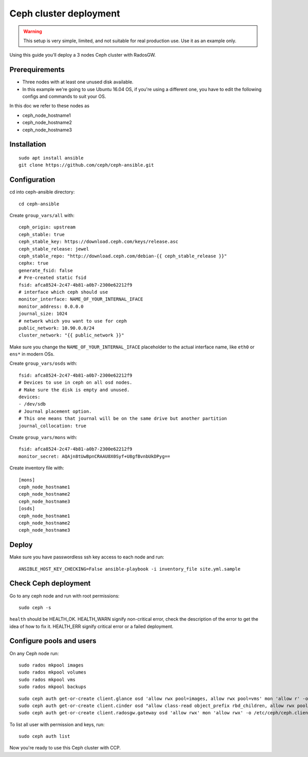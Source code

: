 .. _ceph_cluster:

=======================
Ceph cluster deployment
=======================


.. WARNING:: This setup is very simple, limited, and not suitable for real
   production use. Use it as an example only.

Using this guide you'll deploy a 3 nodes Ceph cluster with RadosGW.

Prerequirements
~~~~~~~~~~~~~~~

- Three nodes with at least one unused disk available.
- In this example we're going to use Ubuntu 16.04 OS, if you're using a
  different one, you have to edit the following configs and commands to suit
  your OS.

In this doc we refer to these nodes as

- ceph_node_hostname1
- ceph_node_hostname2
- ceph_node_hostname3

Installation
~~~~~~~~~~~~

::

  sudo apt install ansible
  git clone https://github.com/ceph/ceph-ansible.git

.. NOTE: You'll need `this patch <https://github.com/ceph/ceph-ansible/pull/1011/>`__
   for proper radosgw setup.

Configuration
~~~~~~~~~~~~~

cd into ceph-ansible directory:
::

  cd ceph-ansible

Create ``group_vars/all`` with:

::

  ceph_origin: upstream
  ceph_stable: true
  ceph_stable_key: https://download.ceph.com/keys/release.asc
  ceph_stable_release: jewel
  ceph_stable_repo: "http://download.ceph.com/debian-{{ ceph_stable_release }}"
  cephx: true
  generate_fsid: false
  # Pre-created static fsid
  fsid: afca8524-2c47-4b81-a0b7-2300e62212f9
  # interface which ceph should use
  monitor_interface: NAME_OF_YOUR_INTERNAL_IFACE
  monitor_address: 0.0.0.0
  journal_size: 1024
  # network which you want to use for ceph
  public_network: 10.90.0.0/24
  cluster_network: "{{ public_network }}"

Make sure you change the ``NAME_OF_YOUR_INTERNAL_IFACE`` placeholder to the
actual interface name, like ``eth0`` or ``ens*`` in modern OSs.

Create ``group_vars/osds`` with:

::

  fsid: afca8524-2c47-4b81-a0b7-2300e62212f9
  # Devices to use in ceph on all osd nodes.
  # Make sure the disk is empty and unused.
  devices:
  - /dev/sdb
  # Journal placement option.
  # This one means that journal will be on the same drive but another partition
  journal_collocation: true

Create ``group_vars/mons`` with:

::

  fsid: afca8524-2c47-4b81-a0b7-2300e62212f9
  monitor_secret: AQAjn8tUwBpnCRAAU8X0Syf+U8gfBvnbUkDPyg==

Create inventory file with:

::

  [mons]
  ceph_node_hostname1
  ceph_node_hostname2
  ceph_node_hostname3
  [osds]
  ceph_node_hostname1
  ceph_node_hostname2
  ceph_node_hostname3

Deploy
~~~~~~

Make sure you have passwordless ssh key access to each node and run:

::

  ANSIBLE_HOST_KEY_CHECKING=False ansible-playbook -i inventory_file site.yml.sample

Check Ceph deployment
~~~~~~~~~~~~~~~~~~~~~

Go to any ceph node and run with root permissions:

::

  sudo ceph -s

``health`` should be HEALTH_OK. HEALTH_WARN signify non-critical error, check
the description of the error to get the idea of how to fix it. HEALTH_ERR
signify critical error or a failed deployment.

Configure pools and users
~~~~~~~~~~~~~~~~~~~~~~~~~

On any Ceph node run:

::

  sudo rados mkpool images
  sudo rados mkpool volumes
  sudo rados mkpool vms
  sudo rados mkpool backups

::

  sudo ceph auth get-or-create client.glance osd 'allow rwx pool=images, allow rwx pool=vms' mon 'allow r' -o /etc/ceph/ceph.client.glance.keyring
  sudo ceph auth get-or-create client.cinder osd "allow class-read object_prefix rbd_children, allow rwx pool=volumes, allow rwx pool=backups, allow rwx pool=vms, allow rwx pool=images" mon "allow r" -o /etc/ceph/ceph.client.cinder.keyring
  sudo ceph auth get-or-create client.radosgw.gateway osd 'allow rwx' mon 'allow rwx' -o /etc/ceph/ceph.client.radosgw.keyring

To list all user with permission and keys, run:

::

  sudo ceph auth list

Now you're ready to use this Ceph cluster with CCP.
